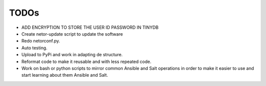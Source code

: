 TODOs
=====

* ADD ENCRYPTION TO STORE THE USER ID PASSWORD IN TINYDB
* Create netor-update script to update the software
* Redo netorconf.py.
* Auto testing.
* Upload to PyPi and work in adapting de structure.
* Reformat code to make it reusable and with less repeated code.
* Work on bash or python scripts to mirror common Ansible and Salt operations in order to make it easier to use and start learning about them Ansible and Salt.